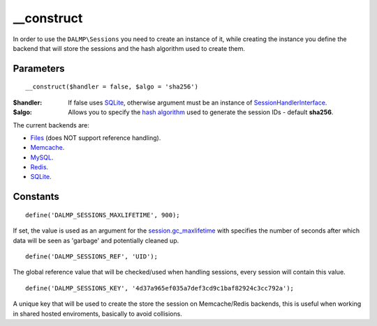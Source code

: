 __construct
===========

In order to use the ``DALMP\Sessions`` you need to create an instance of it,
while creating the instance you define the backend that will store the sessions
and the hash algorithm used to create them.

Parameters
..........

::

    __construct($handler = false, $algo = 'sha256')

:$handler: If false uses `SQLite </en/latest/sessions/SQLite.html>`_, otherwise argument must be an instance of `SessionHandlerInterface <http://www.php.net/manual/en/class.sessionhandlerinterface.php>`_.
:$algo: Allows you to specify the `hash algorithm <http://pt1.php.net/manual/en/function.hash-algos.php>`_ used to generate the session IDs - default **sha256**.

The current backends are:

* `Files </en/latest/sessions/Files.html>`_ (does NOT support reference handling).
* `Memcache </en/latest/sessions/Memcache.html>`_.
* `MySQL </en/latest/sessions/MySQL.html>`_.
* `Redis </en/latest/sessions/Redis.html>`_.
* `SQLite </en/latest/sessions/SQLite.html>`_.


Constants
.........

::

    define('DALMP_SESSIONS_MAXLIFETIME', 900);

If set, the value is used as an argument for the `session.gc_maxlifetime <http://www.php.net/manual/en/session.configuration.php#ini.session.gc-maxlifetime>`_ with specifies the number of seconds after which data will be seen as
'garbage' and potentially cleaned up.

::

    define('DALMP_SESSIONS_REF', 'UID');

The global reference value that will be checked/used when handling sessions,
every session will contain this value.

::

    define('DALMP_SESSIONS_KEY', '4d37a965ef035a7def3cd9c1baf82924c3cc792a');

A unique key that will be used to create the store the session on
Memcache/Redis backends, this is useful when working in shared hosted
enviroments, basically to avoid collisions.
